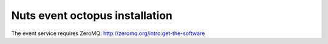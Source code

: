 .. _nuts-discovery-installation:

Nuts event octopus installation
###############################

The event service requires ZeroMQ: http://zeromq.org/intro:get-the-software

.. todo
    move to nuts-go?